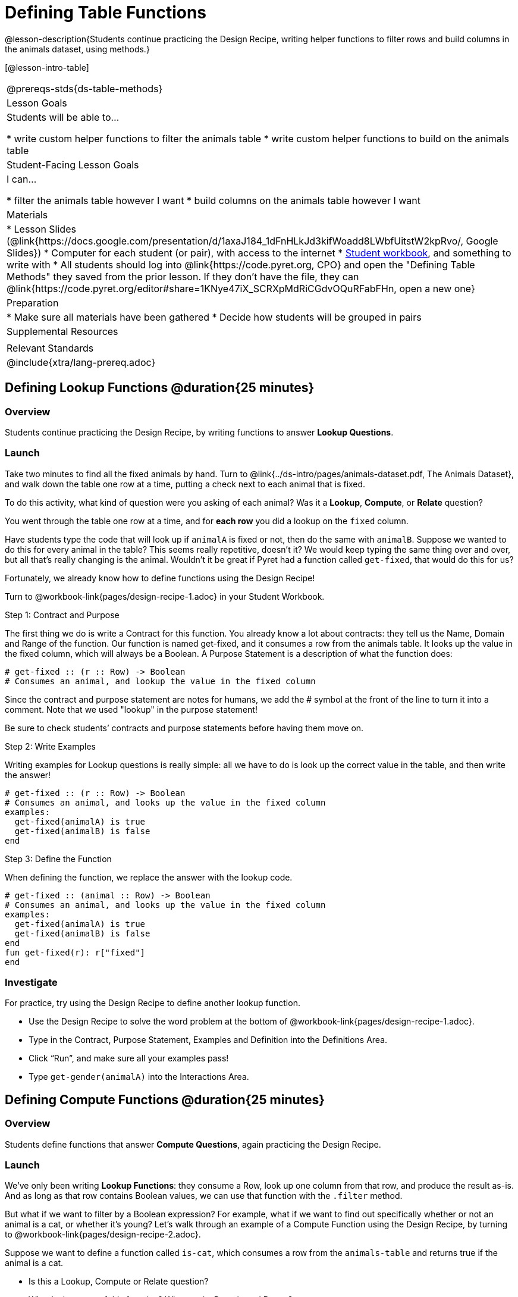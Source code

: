 = Defining Table Functions

@lesson-description{Students continue practicing the Design Recipe, writing helper functions to filter rows and build columns in the animals dataset, using methods.}

[@lesson-intro-table]
|===
@prereqs-stds{ds-table-methods}
| Lesson Goals
| Students will be able to...

* write custom helper functions to filter the animals table
* write custom helper functions to build on the animals table

| Student-Facing Lesson Goals
| I can...

* filter the animals table however I want
* build columns on the animals table however I want

| Materials
|
* Lesson Slides (@link{https://docs.google.com/presentation/d/1axaJ184_1dFnHLkJd3kifWoadd8LWbfUitstW2kpRvo/, Google Slides})
* Computer for each student (or pair), with access to the internet
* link:{pathwayrootdir}/workbook/workbook.pdf[Student workbook], and something to write with
* All students should log into @link{https://code.pyret.org, CPO} and open the "Defining Table Methods" they saved from the prior lesson. If they don't have the file, they can @link{https://code.pyret.org/editor#share=1KNye47iX_SCRXpMdRiCGdvOQuRFabFHn, open a new one}

| Preparation
|
* Make sure all materials have been gathered
* Decide how students will be grouped in pairs

| Supplemental Resources
|

| Relevant Standards
|
@include{xtra/lang-prereq.adoc}
|===

== Defining Lookup Functions @duration{25 minutes}

=== Overview
Students continue practicing the Design Recipe, by writing functions to answer *Lookup Questions*.

=== Launch

[.lesson-instruction]
Take two minutes to find all the fixed animals by hand. Turn to
@link{../ds-intro/pages/animals-dataset.pdf, The Animals Dataset}, and walk down the table one row at a time, putting a check next to each animal that is fixed.

To do this activity, what kind of question were you asking of each animal? Was it a *Lookup*, *Compute*, or *Relate* question?

You went through the table one row at a time, and for *each row* you did a lookup on the `fixed` column.

[.lesson-instruction]
Have students type the code that will look up if `animalA` is fixed or not, then do the same with `animalB`. Suppose we wanted to do this for every animal in the table? This seems really repetitive, doesn’t it? We would keep typing the same thing over and over, but all that’s really changing is the animal. Wouldn’t it be great if Pyret had a function called `get-fixed`, that would do this for us?

Fortunately, we already know how to define functions using the Design Recipe!

[.lesson-instruction]
Turn to @workbook-link{pages/design-recipe-1.adoc} in your Student Workbook.

[.lesson-point]
Step 1: Contract and Purpose

The first thing we do is write a Contract for this function. You already know a lot about contracts: they tell us the Name, Domain and Range of the function. Our function is named get-fixed, and it consumes a row from the animals table. It looks up the value in the fixed column, which will always be a Boolean. A Purpose Statement is a description of what the function does:

----
# get-fixed :: (r :: Row) -> Boolean
# Consumes an animal, and lookup the value in the fixed column
----

Since the contract and purpose statement are notes for humans, we add the # symbol at the front of the line to turn it into a comment. Note that we used "lookup" in the purpose statement!

Be sure to check students’ contracts and purpose statements before having them move on.

[.lesson-point]
Step 2: Write Examples

Writing examples for Lookup questions is really simple: all we have to do is look up the correct value in the table, and then write the answer!

----
# get-fixed :: (r :: Row) -> Boolean
# Consumes an animal, and looks up the value in the fixed column
examples:
  get-fixed(animalA) is true
  get-fixed(animalB) is false
end
----

[.lesson-point]
Step 3: Define the Function

When defining the function, we replace the answer with the lookup code.

----
# get-fixed :: (animal :: Row) -> Boolean
# Consumes an animal, and looks up the value in the fixed column
examples:
  get-fixed(animalA) is true
  get-fixed(animalB) is false
end
fun get-fixed(r): r["fixed"]
end
----

=== Investigate
For practice, try using the Design Recipe to define another lookup function.

[.lesson-instruction]
* Use the Design Recipe to solve the word problem at the bottom of @workbook-link{pages/design-recipe-1.adoc}.
* Type in the Contract, Purpose Statement, Examples and Definition into the Definitions Area.
* Click “Run”, and make sure all your examples pass!
* Type `get-gender(animalA)` into the Interactions Area.

== Defining Compute Functions @duration{25 minutes}

=== Overview
Students define functions that answer *Compute Questions*, again practicing the Design Recipe.

=== Launch
We've only been writing *Lookup Functions*: they consume a Row, look up one column from that row, and produce the result as-is. And as long as that row contains Boolean values, we can use that function with the `.filter` method.

But what if we want to filter by a Boolean expression? For example, what if we want to find out specifically whether or not an animal is a cat, or whether it’s young? Let’s walk through an example of a Compute Function using the Design Recipe, by turning to @workbook-link{pages/design-recipe-2.adoc}.

Suppose we want to define a function called `is-cat`, which consumes a row from the `animals-table` and returns true if the animal is a cat.

* Is this a Lookup, Compute or Relate question?
* What is the name of this function? What are its Domain and Range?
* Is Sasha a cat? _What did you do to get that answer?_

To find out if an animal is a cat, we look-up the species column and check to see if that value is _equal_ to `"cat"`. Suppose `animalA` is a cat and `animalB` is a lizard. What should our examples look like? *Remember: we replace any lookup with the actual value, and check to see if it is equal to `"cat"`.*

----
# is-cat :: (r :: Row) -> Boolean
# Consumes an animal, and compute whether the species is "cat"
examples:
  is-cat(animalA) is "cat" == "cat"
  is-cat(animalB) is "dog" == "cat"
end
----

[.lesson-instruction]
Write two examples for your defined animals. Make sure one is a cat and one isn’t!

As before, we’ll use the pattern from our examples to come up with our definition.

----
# is-cat :: (r :: Row) -> Boolean
# Consumes an animal, and compute whether the species is "cat"
examples:
  is-cat(animalA) is "cat" == "cat"
  is-cat(animalB) is "dog" == "cat"
end
fun is-cat(r): r["species"] == "cat"
end
----

Don't forget to include the lookup code in the function definition! We only write the actual value for our examples!

=== Investigate
[.lesson-instruction]
* Type this definition -- and its examples! -- into the Definitions Area, then click “Run” and try using it to filter the `animals-table`.
* For practice, try solving the word problem for `is-young` at the bottom of @workbook-link{pages/design-recipe-2.adoc}.

=== Synthesize
Debrief as a class. Ask students to brainstorm some other functions they could write?

== Additional Exercises:
No additional exercises are available for this lesson